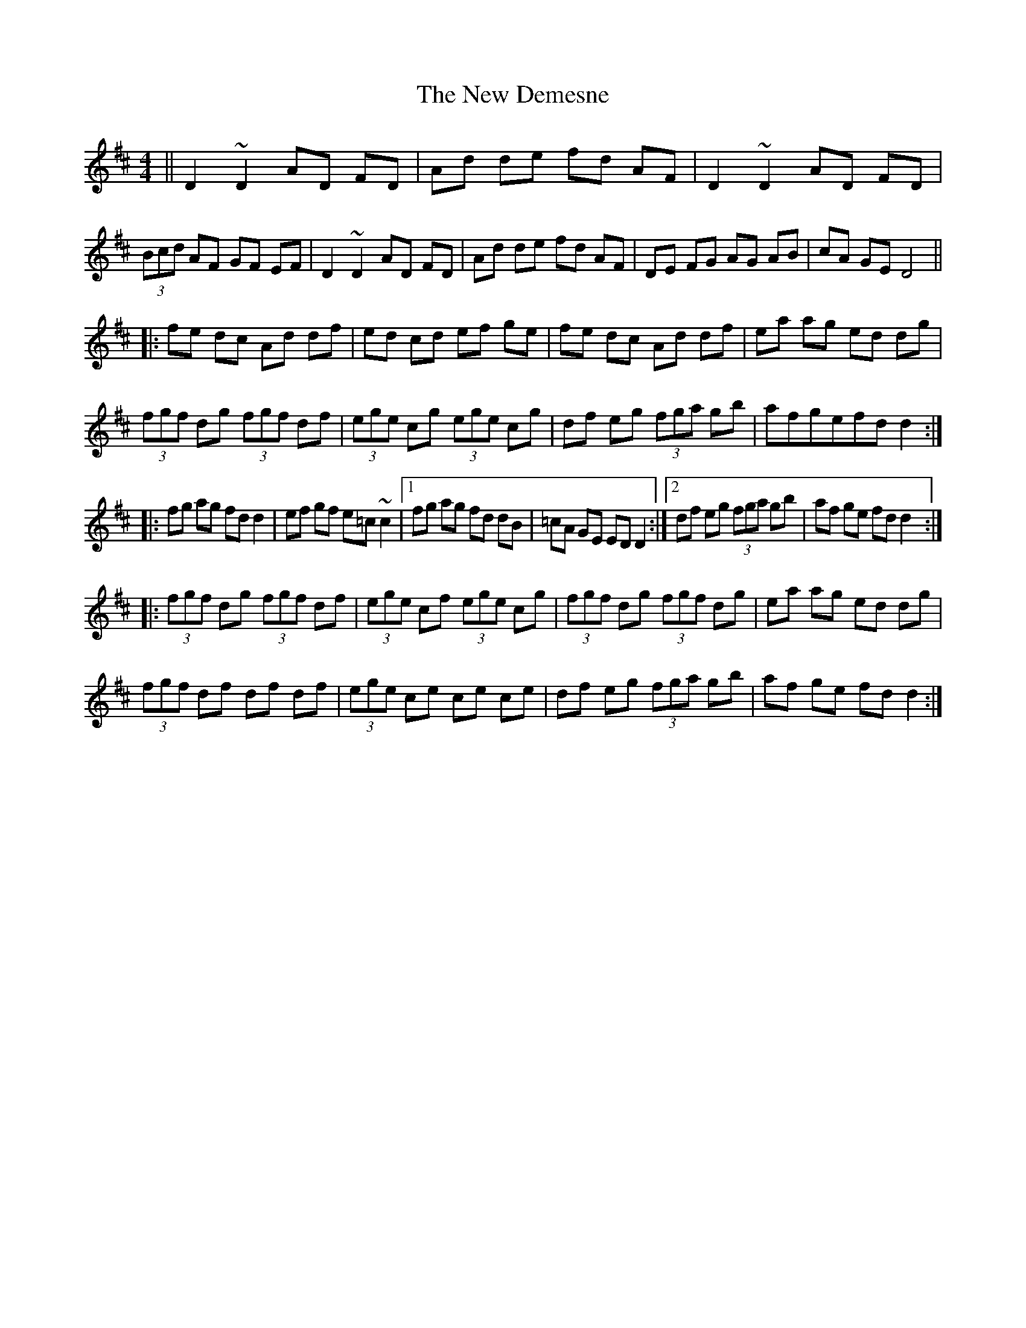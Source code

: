 X: 29213
T: New Demesne, The
R: reel
M: 4/4
K: Dmajor
||D2 ~D2 AD FD|Ad de fd AF|D2 ~D2 AD FD|(3Bcd AF GF EF|D2 ~D2 AD FD|Ad de fd AF|DE FG AG AB|cA GE D4||
|:fe dc Ad df|ed cd ef ge|fe dc Ad df|ea ag ed dg|
(3fgf dg (3fgf df|(3ege cg (3ege cg|df eg (3fga gb|afgefd d2:|
|:fg ag fd d2|ef gf e=c ~c2|1 fg ag fd dB|=cA GE ED D2:|2 df eg (3fga gb|af ge fd d2:|
|:(3fgf dg (3fgf df|(3ege cf (3ege cg|(3fgf dg (3fgf dg|ea ag ed dg|
(3fgf df df df|(3ege ce ce ce|df eg (3fga gb|af ge fd d2:|


